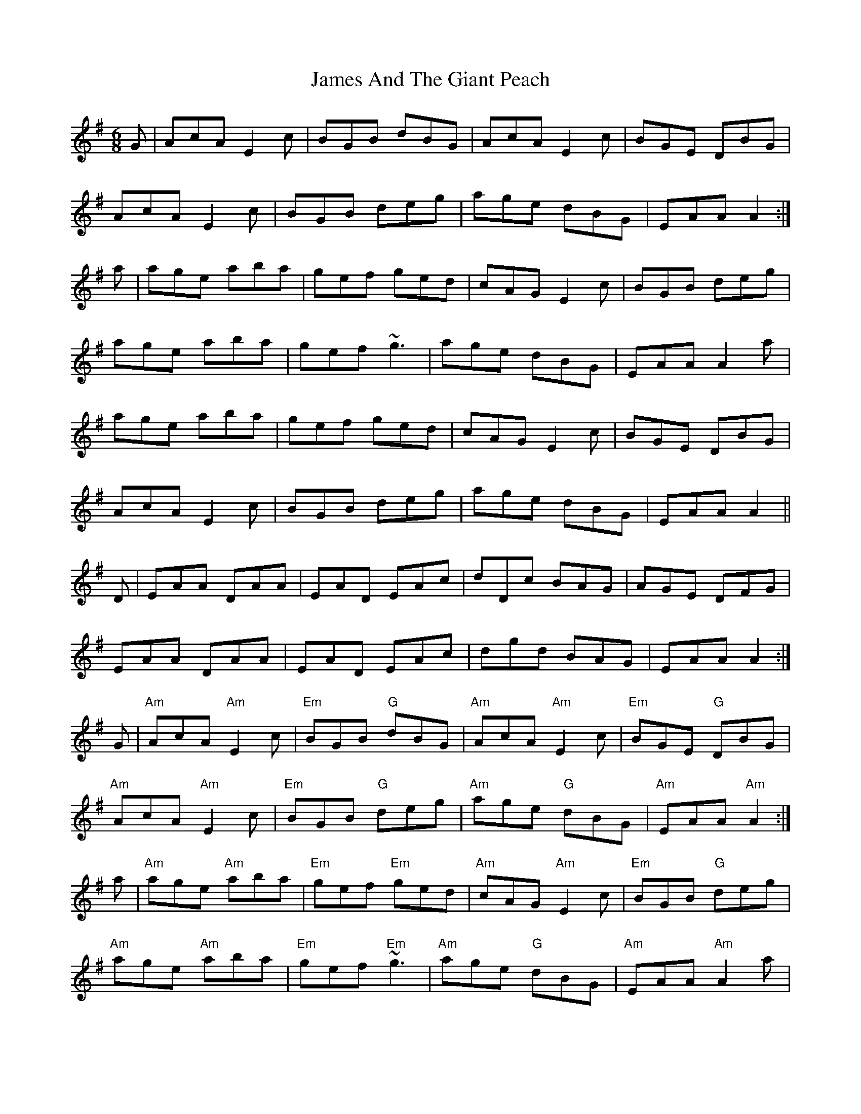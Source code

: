 X: 19528
T: James And The Giant Peach
R: jig
M: 6/8
K: Adorian
G|AcA E2c|BGB dBG|AcA E2c|BGE DBG|
AcA E2c|BGB deg|age dBG|EAA A2:|
a|age aba|gef ged|cAG E2c|BGB deg|
age aba|gef ~g3|age dBG|EAA A2a|
age aba|gef ged|cAG E2c|BGE DBG|
AcA E2c|BGB deg|age dBG|EAA A2||
D|EAA DAA|EAD EAc|dDc BAG|AGE DFG|
EAA DAA|EAD EAc|dgd BAG|EAA A2:|
G|"Am"AcA "Am"E2c|"Em"BGB "G"dBG|"Am"AcA "Am"E2c|"Em"BGE "G"DBG|
"Am"AcA "Am"E2c|"Em"BGB "G"deg|"Am"age "G"dBG|"Am"EAA "Am"A2:|
a|"Am"age "Am"aba|"Em"gef "Em"ged|"Am"cAG "Am"E2c|"Em"BGB "G"deg|
"Am"age "Am"aba|"Em"gef "Em"~g3|"Am"age "G"dBG|"Am"EAA "Am"A2a|
"Am"age "Am"aba|"Em"gef "Em"ged|"Am"cAG "Am"E2c|"Em"BGE "G"DBG|
"Am"AcA "Am"E2c|"Em"BGB "G"deg|"Am"age "G"dBG|"Am"EAA "D"A2||
D|"Am"EAA "D"DAA|"Am"EAD "Am"EAc|"D"dDc "Em"BAG|"Am"AGE "D"DFG|
"Am"EAA "D"DAA|"Am"EAD "Am"EAc|"G"dgd "Em"BAG|"Am"EAA "D"A2:|

